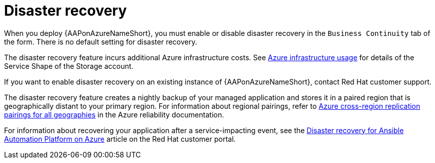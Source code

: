 [id="con-azure-disaster-recovery_{context}"]

= Disaster recovery

When you deploy {AAPonAzureNameShort}, you must enable or disable disaster recovery in the `Business Continuity` tab of the form.
There is no default setting for disaster recovery.

The disaster recovery feature incurs additional Azure infrastructure costs.
See xref:con-azure-infrastructure-usage_azure-intro[Azure infrastructure usage] for details of the Service Shape of the Storage account.

If you want to enable disaster recovery on an existing instance of {AAPonAzureNameShort}, contact Red Hat customer support.

The disaster recovery feature creates a nightly backup of your managed application and stores it in a paired region that is geographically distant to your primary region.
For information about regional pairings, refer to link:https://learn.microsoft.com/en-us/azure/reliability/cross-region-replication-azure#azure-cross-region-replication-pairings-for-all-geographies[Azure cross-region replication pairings for all geographies] in the Azure reliability documentation.

For information about recovering your application after a service-impacting event, see the link:https://access.redhat.com/articles/7010302[Disaster recovery for Ansible Automation Platform on Azure] article on the Red Hat customer portal.

